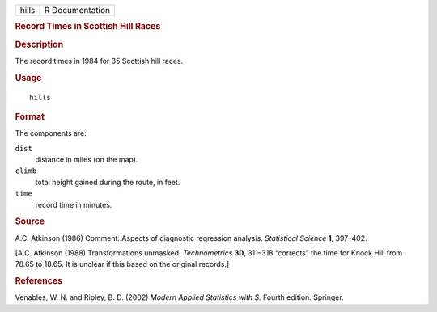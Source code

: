 .. container::

   .. container::

      ===== ===============
      hills R Documentation
      ===== ===============

      .. rubric:: Record Times in Scottish Hill Races
         :name: record-times-in-scottish-hill-races

      .. rubric:: Description
         :name: description

      The record times in 1984 for 35 Scottish hill races.

      .. rubric:: Usage
         :name: usage

      ::

         hills

      .. rubric:: Format
         :name: format

      The components are:

      ``dist``
         distance in miles (on the map).

      ``climb``
         total height gained during the route, in feet.

      ``time``
         record time in minutes.

      .. rubric:: Source
         :name: source

      A.C. Atkinson (1986) Comment: Aspects of diagnostic regression
      analysis. *Statistical Science* **1**, 397–402.

      [A.C. Atkinson (1988) Transformations unmasked. *Technometrics*
      **30**, 311–318 “corrects” the time for Knock Hill from 78.65 to
      18.65. It is unclear if this based on the original records.]

      .. rubric:: References
         :name: references

      Venables, W. N. and Ripley, B. D. (2002) *Modern Applied
      Statistics with S.* Fourth edition. Springer.
